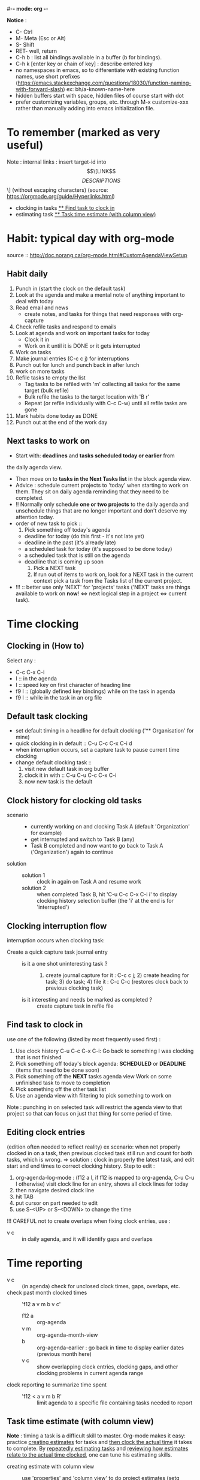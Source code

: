 #-*- mode: org -*-
#+Emacs learning project

*Notice* :
- C- Ctrl
- M- Meta (Esc or Alt)
- S- Shift
- RET- well, return
- C-h b : list all bindings available in a buffer (b for bindings).
- C-h k [enter key or chain of key] : describe entered key
- no namespaces in emacs, so to differentiate with existing function
  names, use short prefixes
  (https://emacs.stackexchange.com/questions/18030/function-naming-with-forward-slash)
  ex: bh/a-known-name-here
- hidden buffers start with space, hidden files of course start with dot
- prefer customizing variables, groups, etc. through M-x customize-xxx
  rather than manually adding into emacs initialization file.

* To remember (marked as very useful)
  Note : internal links : insert target-id into \[\[LINK\]\[DESCRIPTIONS\]\] (without
  escaping characters) (source: https://orgmode.org/guide/Hyperlinks.html)
  - clocking in tasks [[#task_to_clock_in][** Find task to clock in]]
  - estimating task [[#task_time_estimate][** Task time estimate (with column view)]]


* Habit: typical day with org-mode
  source :: http://doc.norang.ca/org-mode.html#CustomAgendaViewSetup
** Habit daily
   1. Punch in (start the clock on the default task)
   2. Look at the agenda and make a mental note of anything important to deal with today
   3. Read email and news
      * create notes, and tasks for things that need responses with org-capture
   4. Check refile tasks and respond to emails
   5. Look at agenda and work on important tasks for today
      * Clock it in
      * Work on it until it is DONE or it gets interrupted
   6. Work on tasks
   7. Make journal entries (C-c c j) for interruptions
   8. Punch out for lunch and punch back in after lunch
   9. work on more tasks
   10. Refile tasks to empty the list
       * Tag tasks to be refiled with 'm' collecting all tasks for the
         same target (bulk refile)
       * Bulk refile the tasks to the target location with 'B r'
       * Repeat (or refile individually with C-c C-w) until all refile tasks are gone
   11. Mark habits done today as DONE
   12. Punch out at the end of the work day

** Next tasks to work on 
   + Start with: *deadlines* and *tasks scheduled today or earlier* from
the daily agenda view.
   + Then move on to *tasks in the Next Tasks list* in the block
     agenda view.
   + Advice : schedule current projects to 'today' when starting to
     work on them. They sit on daily agenda reminding that they need
     to be completed.
   + !! Normally only schedule *one or two projects* to the daily agenda
     and unschedule things that are no longer important and don't deserve my attention today.
   + order of new task to pick ::
     1. Pick something off today's agenda
	- deadline for today (do this first - it's not late yet)
	- deadline in the past (it's already late)
	- a scheduled task for today (it's supposed to be done today)
	- a scheduled task that is still on the agenda
	- deadline that is coming up soon
     2. Pick a NEXT task
     3. If run out of items to work on, look for a NEXT task in the
        current context pick a task from the Tasks list of the current project.
   + !!! :: better use only 'NEXT' for 'projects' tasks ('NEXT' tasks
     are things available to work on *now*! <=> next logical step in a
     project <=> current task).


* Time clocking
** Clocking in (How to)
   Select any :
   - C-c C-x C-i
   - I :: in the agenda
   - I :: speed key on first character of heading line
   - f9 I :: (globally defined key bindings) while on the task in agenda
   - f9 I :: while in the task in an org file

** Default task clocking
   - set default timing in a headline for default clocking ('**
     Organisation' for mine)
   - quick clocking in in default :: C-u C-c C-x C-i d
   - when interruption occurs, set a capture task to pause current
     time clocking
   - change default clocking task ::
     1. visit new default task in org buffer
     2. clock it in with :: C-u C-u C-c C-x C-i
     3. now new task is the default

** Clock history for clocking old tasks
   - scenario ::
     + currently working on and clocking Task A (default 'Organization'
       for example)
     + get interrupted and switch to Task B (any)
     + Task B completed and now want to go back to Task A ('Organization') again to continue
   - solution ::
     + solution 1 :: clock in again on Task A and resume work
     + solution 2 :: when completed Task B, hit 'C-u C-c C-x C-i i' to
       display clocking history selection buffer (the 'i' at the end
       is for 'interrupted')

** Clocking interruption flow
   interruption occurs when clocking task:
   - Create a quick capture task journal entry ::
     + is it a one shot uninteresting task ? :: 1) create journal capture
       for it : C-c c j; 2) create heading for task; 3) do task; 4)
       file it : C-c C-c (restores clock back to previous clocking task)
     + is it interesting and needs be marked as completed ? :: create
       capture task in refile file

** Find task to clock in
   :PROPERTIES:
   :CUSTOM_ID: task_to_clock_in
   :END:
   use one of the following (listed by most frequently used first) :
   1. Use clock history C-u C-c C-x C-i: Go back to something I was clocking that is not finished
   2. Pick something off today's block agenda: *SCHEDULED* or
      *DEADLINE* (items that need to be done soon)
   3. Pick something off the *NEXT* tasks agenda view Work on some unfinished task to move to completion
   4. Pick something off the other task list
   5. Use an agenda view with filtering to pick something to work on
   Note : punching in on selected task will restrict the agenda view
   to that project so that can focus on just that thing for some period of time. 

** Editing clock entries
   (edition often needed to reflect reality)
   ex scenario: when not properly clocked in on a task, then previous clocked task still
   run and count for both tasks, which is wrong.
   => solution : clock in properly the latest task, and edit start and
   end times to correct clocking history.
   Step to edit :
   1. org-agenda-log-mode : (f12 a l, if f12 is mapped to org-agenda,
      C-u C-u l otherwise) visit clock line for an entry, shows all clock lines for today
   2. then navigate desired clock line
   3. hit TAB
   4. put cursor on part needed to edit
   5. use S-<UP> or S-<DOWN> to change the time
   !!! CAREFUL not to create overlaps when fixing clock entries, use :
   - v c :: in daily agenda, and it will identify gaps and overlaps


* Time reporting
  - v c :: (in agenda) check for unclosed clock times, gaps, overlaps, etc.
  - check past month clocked times :: 'f12 a v m b v c'
    + f12 a :: org-agenda
    + v m :: org-agenda-month-view
    + b :: org-agenda-earlier : go back in time to display earlier
      dates (previous month here)
    + v c :: show overlapping clock entries, clocking gaps, and other
      clocking problems in current agenda range
  - clock reporting to summarize time spent ::
    + 'f12 < a v m b R' :: limit agenda to a specific file containing
      tasks needed to report
** Task time estimate (with column view)
   :PROPERTIES:
   :CUSTOM_ID: task_time_estimate
   :END:
   *Note* : timing a task is a difficult skill to master. Org-mode
   makes it easy: practice _creating estimates_ for tasks and _then
   clock the actual time_ it takes to complete. By _repeatedly
   estimating tasks_ and _reviewing how estimates relate to the actual
   time clocked_, one can tune his estimating skills.

   - creating estimate with column view :: use 'properties' and
     'column view' to do project estimates (setq globally variable
     org-columns-default-format)
     + create estimate for task or subtree ::
       1. start column mode : C-c C-x C-c (org-columns, found in org-mode-map)
       2. collapse tree with 'c'
       3. put cursor in 'Estimated Effort'
       4. can set estimated effort with quick keys 1 to 9 (depending
          on settings)
       5. exit column mode with 'q'
     + saving estimates ::
       - save by creating a dynamic clock report table at the top of
         the project subtree : 'C-c C-x i' to insert clock table with
         estimates and any clocked time to date
	 !!! careful: delete lines #+BEGIN: and #+END: after use,
         since otherwise can accidentally update table by hitting C-c
         C-c on line #+BEGIN:
     + reviewing estimates ::
       - 'column view' is great to review estimates: creating dynamic
         clock table ::
       - 'C-c C-x i RET' :: save project review
       - C-c C-x C-d :: quick summary of clocked time for current org
         file
     + providing progress reports ::
       - ex: someone wants details of worked done this far => generate
         log report in agenda with completed tasks and states changed,
         combined with agenda clock report (generated with 'R') for appropriate time period.
       - settings to generate aforementioned data:
	 ```
           ;; Agenda log mode items to display (closed and state changes by default)
           (setq org-agenda-log-mode-items (quote (closed state)))
         ```
       - => to generate report ::
	 1. pull up agenda for appropriate time-frame (today,
            yesterday, this/last week, etc.)
	 2. hit: 'l R' to add log report without clocking data lines,
            and agenda clock report at the end
	 3. export: ex: html : 'C-x C-w /tmp/agenda.html';
            plain-text : 'C-x C-w /tmp/agenda.txt'
	 4. *BONUS* : combining with tags filtering help keeping only
            exporting the needed data


* Tags
  - examples of use:
    + filtering todo lists and agenda views
    + providing context for tasks
    + tagging notes, phone calls, meetings, tasks to be refiled, ...
    + tagging tasks in WAITING state because parent is WAITING
    + tagging cancelled tasks because parent is CANCELLED
    + preventing export of some subtrees when publishing
    + etc.
  - use mutual exclusion when context appropriate :: @office should mutually
    exclude @home for example
  - mutually exclusive tags should be seen as :: "context" tags
  - tasks are grouped in org files with #+FILETAGS: entry :: apply
    tags to *all* tags, but to the file only => can use the tag to
    filter file specific tags
  - nice use of FILETAGS to apply multiple tags to files (eg: apply
    refile to all tasks in refile file)

* Handling phone calls
  (in conjunction with bbdb works better)
  - use of bbdb lookup to insert contact when phone capturing ::
    <f9>-p (of course if key mapping done in emacs init file)

* Filtering
  - / RET :: in agenda mode: filters tasks based on user-provided
    function
    + mark subsequently delayed tasks as on 'HOLD' => / RET filter
      removes all 'HOLD' tasks and subtasks.


* cheatsheets
** general
   - autocomplete ::
     + either with usual M-/ :: autocomplete (cycle through all known completions, even from other files)
     + or using company-mode :: (selected option)
   - emacs tutorial :: C-h t
   - focus current headline and hide others :: C-x n s
     + undo fold :: C-x n w
   - insert link :: C-c C-l, and follow instructions
     + ex (do not insert escape backslash \): \[\[https://www.youtube.com/watch?v=SzA2YODtgK4\]\[source video\]\]
       - gives : ex (do not insert escape backslash \): [[https://www.youtube.com/watch?v=SzA2YODtgK4][source video]]
   - kill buffer :: C-x k
   - kill until end of line :: C-k
   - list buffers :: C-x C-b
   - open link :: C-c C-o
   - other window ::
     + open file in other window :: C-x 4 C-f
     + move between windows :: C-x o
     + Scroll other window upward :: C-M-v
     + Scroll other window downward :: C-M-S-v
   - police formatting :: *Bold*, /italic/, =verbatim=,
     +strikethrough+, _underline_ (underscores)
   - rectangle playing ::
     1. *select rectangle* : C-x Space, or M-x rectangle-mark-mode
     2. then :
	+ insert string into selected rectangle :: C-x r t, or M-x string-rectangle
	+ but also ::
	  - kill rectangle :: C-x r k, or M-x kill-rectangle
	  - yank rectangle :: C-x r y, or M-x yank-rectangle
	  - delete rectangle :: C-x r d, or M-x delete-rectangle
   - save :: C-x C-S
   - sentences ::
     + Move between sentences :: `M-a' and `M-e'
     + Kill sentence forward :: ‘M-k’.
     + Kill sentence backward :: ‘C-x DEL’
   - switch buffer :: C-x b

** agenda view
   - custome agenda view use (mains) ::
     + single block agenda :: (show following :)
       - today's overview
       - find tasks ::
	 + to be refiled
	 + stuck projects
	 + next tasks
	 + waiting on something
	 + to be archived
       - show related tasks
       - reviewing projects
     + finding notes ::
     + viewing habits ::

** capture

** Dired (Directory editor)
   - C-x d, C-x 4 d, C-x 5 d :: visit directory
   - C-x C-q :: make dired buffer editable, ex: to rename files,
     change file ownership and privilege

** refile
   - C-c C-w :: call refile
   - ido and refile ::
     1. C-c C-w => [complete string for target file] => C-SPC to limit proposal list
        => [complete target region] => RET
   - refile bulk (group refile) ::
     1. mark the tasks to refile with 'm'
     2. and then 'B r' (maybe for 'bulk refile')
   - refile as subtask of current clocked task :: (see http://doc.norang.ca/org-mode.html#RefilingTasks)
   - refile notes ::
     + some notes are specific related to projects, and not generally
       useful, so can be archived with the project when it is completed.
   - refile phones and meetings :: nice to refile phones when billed
     into right category, but also meetings if needs follow ups.

** Ido
(Interactive Do 'IDO' : interactive use of buffers and files)
   - 'working directories' :: directories where files have most
     recently been opened. Current directory inserted at front of
     'ido-work-directory-list' whenever a file is opened with
     'ido-find-file' and other file-related functions.
     + 'ido-max-work-directory-list' :: specifies maximum number of working directories to record.
     + 'ido-max-dir-file-cache' :: specifies maximum number of working
       directories to be cached (size of cache of
       'file-name-all-completions' results)
   - Matching :: (among buffers, buffers and directories)
     + 'interactive substring matching' :: as typing substring, list of
       recently visited buffers/files appears
       - C-s or C-r :: to rotate between buffers/filenames/directories
       - TAB (ido-complete) :: to complete if current substring can be restricted
       - C-j (ido-select-text) :: select current completion as target,
         or create new buffer instead of one proposed if doesn't exist
       - to be even faster :: use characters that restrict the most
         the list of buffers/filenames/directories, ex: two files
         named 1234 and 123, just type 4 and directly get 1234
       - C-x C-f (ido-find-file) :: same as usual (find file), but
         with the perks of Ido
     +n 'prefix matching' :: 
       - C-p :: toggle to prefix matching
     - 'Flexible matching' ::
       - when 'ido-enable-flex-matching' is non-nil :: do flexible
         matching, ex: if exist buffers/files/directories alpha, beta,
         delta, gamma, when entering 'aa': will match alpha and gamma, while
         'ea' will match beta and delta. If prefix match also active,
         'aa' will match alpha only, while 'ea' won't match anything
     - 'regex matching' :: 
       - C-t :: toggling, when 'ido-enable-regexp' activated
       - ex: '[ch]$' :: list files ending with c or h 
   - hidden buffers/files, toggle display :: C-a (ido-toggle-ignore)


** emacs IDE

** org mode (general)
   - goto next visible headline :: C-c C-n
   - move headline up/down :: M-up/down
   - promote/demote headline :: M-left/right
   - switch between itemize to numbered list :: C-c -
     + !!! depends on 'org-plain-list-ordered-item-terminator', type of list, and its indentation
   - turn plain list item to headline :: C-c *
   - checkboxes :: similar to TODO items, but in more lightweight way
     (hierarchical => children reflects on parent)
     + toggle between states :: C-c C-c
   - TODO tasks ::
     + rotate state (ex: TODO to DONE, command 'org-todo') :: S-let/right, or C-c C-t
     + insert new todo below current (command 'org-insert-todo-heading') :: M-S-RET
     + global todo list (collect todo items with not-done states from all agenda files into single buffer) ::
       - M-x org-agenda t :: collect TODO items from all agenda files into single buffer
       - M-x org-agenda T :: like above, but allow selection of specific TODO work

** GTD
   - C-c a a :: 'org-agenda' + 'org-agenda-list' to view agenda list (default: weekly view)
   - C-c C-s :: 'org-schedule', schedule task
   - C-c C-d :: 'org-deadline', set deadline for task
*** Projects
    - lazy approach of projects :: A 'project' is every task with any subtask
    - 'stuck' projects :: any project without any 'NEXT' todo subtask
      defined, or its latest task is 'WAITING'
      + it's nice to keep 'waiting' tasks in the stuck project view so
        that it is noticed and has a regular 'follow-up'
    - org-mode agenda view for 'stuck' projects :: shows all projects
      without any 'NEXT' defined
      + => assign a 'NEXT' task if still needed

*** Weekly review process
    - pick a day in the week for the review (friday/monday)

*** Archiving
    Archiving allows cluter free tasks, and focus on latest tasks.
    If need to check archived tasks, then look in appropriate archived
    file.
    It is good to archive regularly tasks that have been 'DONE' for a period
    of time. ex: archive tasks that were completed since more than a
    month => current month benefits from clocking from last month.
    - 'a y' in agenda :: archive task subtree
    - in agenda ::
      + mark all entries to archive :: 'm'
      + archive them to the appropriate location :: 'B $'
    - using tag 'ARCHIVE' on a task :: useful when task contains data
      to check if specific need occurs

*** Publishing and exporting
    - publish single file :: 'C-c C-e' + key of export type needed
    - publish graphics with plantuml and ditaa ::
      1. create source block within #+begin_src ... #+end_src
      2. build the picture with 'C-c C-c'
	 - toggle display of inline images with 'C-c C-x C-v'
    - publishing projects (or multiple files) :: TO_COMPLETE
      

** hledger


* emacs IDE


* emacs and org-mode:
  super reference : https://orgmode.org/manual/index.html
  other reference : https://orgmode.org/worg/org-tutorials/org4beginners.html
                    https://orgmode.org/orgguide.pdf
  tutorials :
     - https://orgmode.org/worg/org-tutorials/index.html
     - https://orgmode.org/worg/
  To make Emacs understand it's Org document, add to top of document : MYPROJECTNAME -*- mode: org -*-

** complete and detailed deep dive introduction to org mode: http://doc.norang.ca/org-mode.html


** 'capture', previously known as 'remember' (notes taking)
   x. org-capture is global: can be called anywhere in emacs, whether editing txt, or reading email
   x. main reference: https://orgmode.org/manual/Capture.html#Capture
   x. thorough tuto: http://howardism.org/Technical/Emacs/capturing-intro.html
   x. 'dateTrees': methods of specifying location based on the date.
        xx. 
   x. C-c C-c: save current capture and return to previous buffer
   x. During expansion of template, special %-escapes allow dynamic insertion of content: small selection of possibilities:
	xx. ‘%a’ :: annotation, normally the link created with org-store-link (from capture file, points to where capture was called)
	    xxx. can for example be useful when deriving task from mail
	xx. ‘%i’ :: initial content, the region when capture is called with C-u
	xx. ‘%t’, ‘%T’ :: timestamp, date only, or date and time
	xx. ‘%u’, ‘%U’ :: like above, but inactive timestamps
	xx. %^g :: prompts for a tag, completion on tags in target file.
	xx. ‘%?’ :: after completing the template, position point here
   - C-c c (or M-x org-capture) :: call capture templates menu.
   - C-c C-c (org-capture-finalize) :: save once finished entering information into capture buffer
     + C-c C-c returns to the window configuration before the capture process => resume your work without further distraction. When called with a prefix argument, finalize and then jump to the captured item.
   - C-c C-w (org-capture-refile) :: Finalize capture process by refiling the note to a different place
   - C-c C-k (org-capture-kill) :: Abort capture process and return to previous state.
   - can call 'org-capture' in a special way from agenda, using 'k c' key combination. With this access, any timestamps inserted by selected capture template defaults date at point in the agenda rather than to the current date.
   - find locations of last stored capture :: use 'org-capture' with prefix commands C-u:
     + C-u M-x org-capture :: Visit the target location of a capture template. You get to select the template in the usual way.
     + C-u C-u M-x org-capture :: Visit the last stored capture item in its buffer. 

** lisp

** agenda and TODO functionalities
*** 'TODO' tasks
    + show current TODO tasks, fold others :: C-c C-v
    + rotate state (ex: TODO to DONE, command 'org-todo') :: S-left/right, or C-c C-t
    + insert new todo below current (command 'org-insert-todo-heading') :: M-S-RET
    + show global todo list (collect todo items with not-done states from all agenda files into single buffer) ::
      (in agenda mode => manipulate entries in that mode; and default: only not DONE tasks)
      - M-x org-agenda t :: collect TODO items from all agenda files into single buffer
      - M-x org-agenda T :: like above, but allow selection of specific TODO work
*** agenda
     Basic meaning of the word agenda is 'things to be done' (from latin agendum.)
    + C-c a :: call agenda
    + C-c [ :: add current document to the list of agenda files
    + C-c ] :: remove document from the list of agenda files
    + C-c . :: choose date
      - S-left/right :: change date
    + C-u C-c . :: add time and date
    + C-g – stop doing what you are trying to do, escape
**** timed tasks: appointments and deadlines
     - C-c . :: call agenda entry (in TODO related headline)
     -  :: 

** checkboxes
   similar to TODO items, but in more lightweight way
   (hierarchical => if checkbox has checkboxes children, toggling child checkbox reflects on parent)
   1. add at beginning of task [ ] to create checkbox for task
   2. add into headline or where needed for counting [/] (where you want to print)
   3. checkboxes commands :
      - toggle between states :: C-c C-c

*** export
https://orgmode.org/manual/Exporting.html

*** plain-lists   
    - unordered lists :: starts with '-', '+', '\*'
    - ordered lists :: starts with number and dot
    - descriptions (only for unordered lists) :: just add ::
    - switch between itemize types and numbered list :: C-c -
      + !!! epending on 'org-plain-list-ordered-item-terminator', type of list, and its indentation
    - turn plain list item to headline :: C-c *

** GTD (Getting things done)

** report generation (automatic and customs)


* Hledger (emacs finance)
